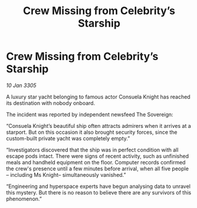:PROPERTIES:
:ID:       4535d2b8-8921-4540-aece-cc4deaa8bee3
:END:
#+title: Crew Missing from Celebrity’s Starship
#+filetags: :galnet:

* Crew Missing from Celebrity’s Starship

/10 Jan 3305/

A luxury star yacht belonging to famous actor Consuela Knight has reached its destination with nobody onboard.  

The incident was reported by independent newsfeed The Sovereign: 

“Consuela Knight’s beautiful ship often attracts admirers when it arrives at a starport. But on this occasion it also brought security forces, since the custom-built private yacht was completely empty.” 

“Investigators discovered that the ship was in perfect condition with all escape pods intact. There were signs of recent activity, such as unfinished meals and handheld equipment on the floor. Computer records confirmed the crew's presence until a few minutes before arrival, when all five people – including Ms Knight– simultaneously vanished.” 

“Engineering and hyperspace experts have begun analysing data to unravel this mystery. But there is no reason to believe there are any survivors of this phenomenon.”
